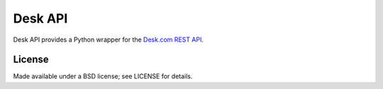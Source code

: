 ========
Desk API
========

.. image:: https://travis-ci.org/eventbrite/deskapi.png?branch=master
   :target: https://travis-ci.org/eventbrite/deskapi
   :alt: Build Status

.. image:: https://coveralls.io/repos/eventbrite/deskapi/badge.png?branch=master
   :target: https://coveralls.io/r/eventbrite/deskapi?branch=master
   :alt: Test Coverage

Desk API provides a Python wrapper for the `Desk.com REST API`_.

.. _`Desk.com REST API`: http://dev.desk.com/

License
=======

Made available under a BSD license; see LICENSE for details.
